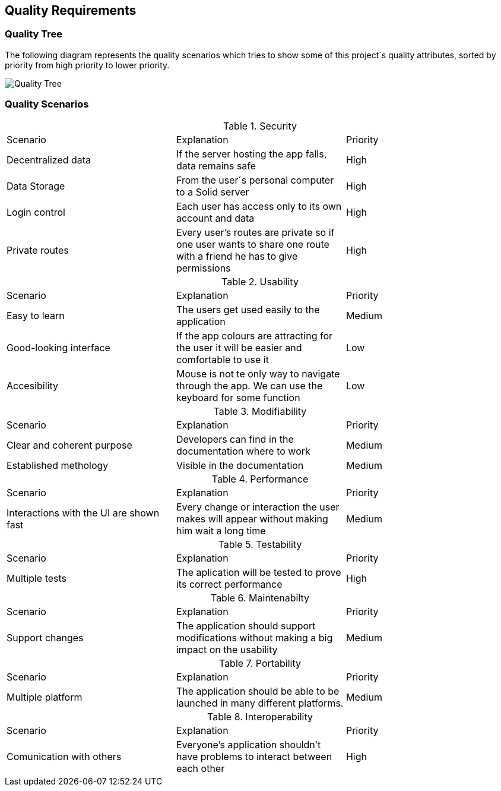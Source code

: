 [[section-quality-scenarios]]
== Quality Requirements

=== Quality Tree
The following diagram represents the quality scenarios which tries to show some of this project´s quality attributes, sorted by priority from high priority to lower priority.

image::images/qualityTree.png[Quality Tree]

=== Quality Scenarios

.Security
|===
|Scenario|Explanation|Priority
|Decentralized data|If the server hosting the app falls, data remains safe|High
|Data Storage|From the user´s personal computer to a Solid server|High
|Login control| Each user has access only to its own account and data|High
|Private routes| Every user's routes are private so if one user wants to share one route with a friend he has to give permissions|High
|===

.Usability
|===
|Scenario|Explanation|Priority
| Easy to learn | The users get used easily to the application|Medium
|Good-looking interface |If the app colours are attracting for the user it will be easier and comfortable to use it|Low
|Accesibility|Mouse is not te only way to navigate through the app. We can use the keyboard for some function|Low
|===

.Modifiability
|===
|Scenario|Explanation|Priority
| Clear and coherent purpose | Developers can find in the documentation where to work|Medium
|Established methology |Visible in the documentation|Medium
|===

.Performance
|===
|Scenario |Explanation|Priority
| Interactions with the UI are shown fast|Every change or interaction the user makes will appear without making him wait a long time | Medium
|===

.Testability
|===
|Scenario |Explanation|Priority
|Multiple tests| The aplication will be tested to prove its correct performance|High
|===

.Maintenabilty
|===
|Scenario |Explanation|Priority
|Support changes| The application should support modifications without making a big impact on the usability|Medium
|===

.Portability
|===
|Scenario |Explanation|Priority
|Multiple platform| The application should be able to be launched in many different platforms.| Medium 
|===

.Interoperability
|===
|Scenario |Explanation|Priority
|Comunication with others| Everyone's application shouldn't have problems to interact between each other|High
|===
